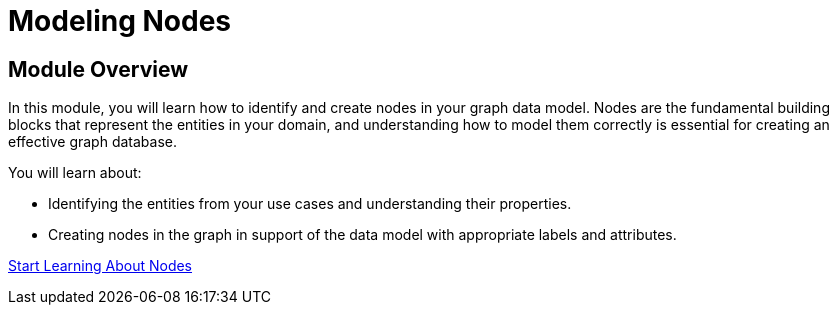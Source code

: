 = Modeling Nodes
:order: 2

== Module Overview

In this module, you will learn how to identify and create nodes in your graph data model. Nodes are the fundamental building blocks that represent the entities in your domain, and understanding how to model them correctly is essential for creating an effective graph database.

You will learn about:

* Identifying the entities from your use cases and understanding their properties.
* Creating nodes in the graph in support of the data model with appropriate labels and attributes.

link:./1-defining-nodes/[Start Learning About Nodes^, role=btn]